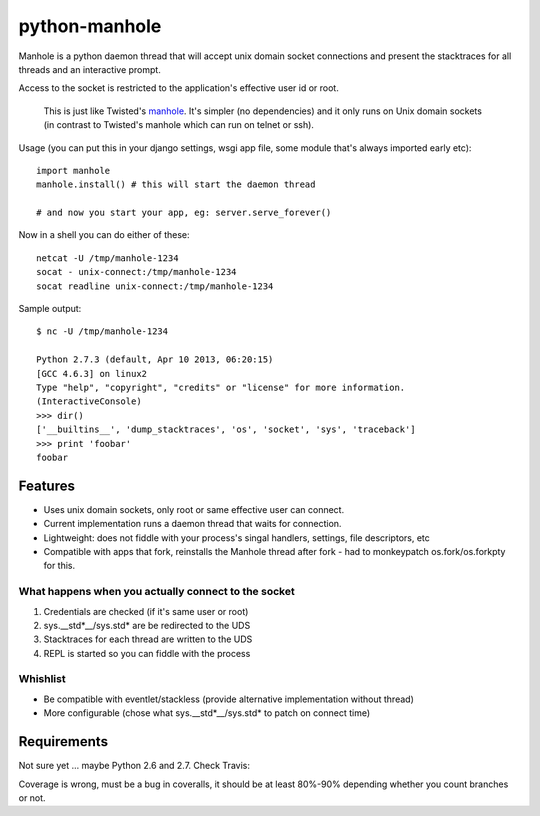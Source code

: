 ===========================
       python-manhole
===========================

Manhole is a python daemon thread that will accept unix domain socket connections and present the
stacktraces for all threads and an interactive prompt.

Access to the socket is restricted to the application's effective user id or root.

       This is just like Twisted's `manhole <http://twistedmatrix.com/documents/current/api/twisted.manhole.html>`__. 
       It's simpler (no dependencies) and it only runs on Unix domain sockets (in contrast to Twisted's manhole which 
       can run on telnet or ssh).


Usage (you can put this in your django settings, wsgi app file, some module that's always imported early etc)::

    import manhole
    manhole.install() # this will start the daemon thread
    
    # and now you start your app, eg: server.serve_forever()

Now in a shell you can do either of these::

    netcat -U /tmp/manhole-1234
    socat - unix-connect:/tmp/manhole-1234
    socat readline unix-connect:/tmp/manhole-1234

Sample output::

    $ nc -U /tmp/manhole-1234

    Python 2.7.3 (default, Apr 10 2013, 06:20:15)
    [GCC 4.6.3] on linux2
    Type "help", "copyright", "credits" or "license" for more information.
    (InteractiveConsole)
    >>> dir()
    ['__builtins__', 'dump_stacktraces', 'os', 'socket', 'sys', 'traceback']
    >>> print 'foobar'
    foobar


Features
========

* Uses unix domain sockets, only root or same effective user can connect.
* Current implementation runs a daemon thread that waits for connection.
* Lightweight: does not fiddle with your process's singal handlers, settings, file descriptors, etc
* Compatible with apps that fork, reinstalls the Manhole thread after fork - had to monkeypatch os.fork/os.forkpty for this.

What happens when you actually connect to the socket
----------------------------------------------------

1. Credentials are checked (if it's same user or root)
2. sys.__std\*__/sys.std\* are be redirected to the UDS
3. Stacktraces for each thread are written to the UDS
4. REPL is started so you can fiddle with the process


Whishlist
---------

* Be compatible with eventlet/stackless (provide alternative implementation without thread)
* More configurable (chose what sys.__std\*__/sys.std\* to patch on connect time)

Requirements
============

Not sure yet ... maybe Python 2.6 and 2.7. Check Travis:

.. image:: https://secure.travis-ci.org/ionelmc/python-manhole.png
    :alt: Build Status
    :target: http://travis-ci.org/ionelmc/python-manhole

.. image:: https://coveralls.io/repos/ionelmc/python-manhole/badge.png?branch=master
    :alt: Coverage Status
    :target: https://coveralls.io/r/ionelmc/python-manhole

Coverage is wrong, must be a bug in coveralls, it should be at least 80%-90% depending whether you count branches or not.
